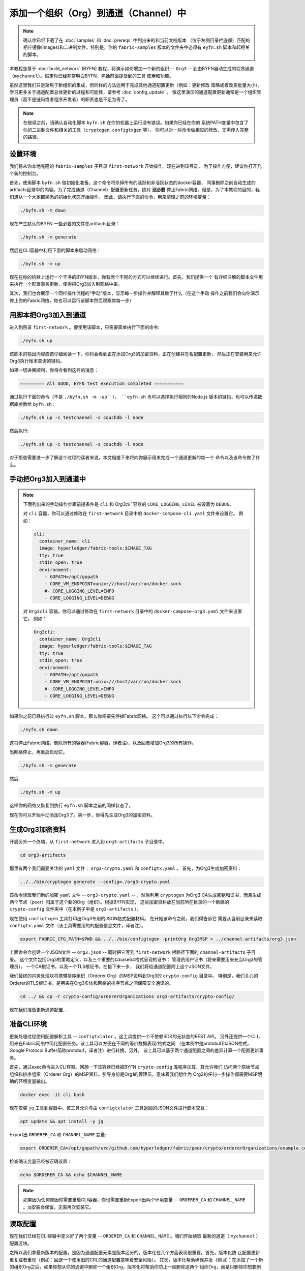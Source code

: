 添加一个组织（Org）到通道（Channel）中
==========================

.. note:: 确认你已经下载了在 :doc:`samples` 和 :doc:`prereqs` 中列出来的和当前文档版本
          （位于左侧目录栏底部）匹配的相应镜像(images)和二进制文件。特别是，你的
          ``fabric-samples`` 版本的文件夹中必须有 ``eyfn.sh`` 脚本和起相关的脚本。

本教程是基于 :doc:`build_network` (BYFN) 教程，将演示如何增加一个新的组织 -- ``Org3`` -- 
到由BYFN自动生成的程序通道（``mychannel``）。假定你已经非常明白BYFN，包括前面提及到的工具
使用和功能。

虽然这里我们只是聚焦于新组织的集成，但同样的方法适用于完成其他通道配置更新（例如：更新修改
策略或者改变批量大小）。 学习更多关于通道配置总体更新的过程和可能性，请参考 :doc:`config_update` 。
像这里演示的通道配置更新通常是一个组织管理员（而不是链码或者程序开发者）的职责也是不足为奇了。

.. note:: 在继续之前，请确认自动化脚本 ``byfn.sh`` 在你的机器上运行没有错误。如果你已经在你的
          系统PATH变量中包含了你的二进制文件和相关的工具（``cryptogen``, ``configtxgen`` 等），
          你可以对一些命令做相应的修改，无需传入完整的路径。

设置环境
~~~~~~~~~~~~~~~~~~~~~

我们将从你本地克隆的 ``fabric-samples`` 子目录 ``first-network`` 开始操作。现在进到该目录，
为了操作方便，建议你打开几个新的控制台。

首先，使用脚本 ``byfn.sh`` 做初始化准备。这个命令将杀掉所有的活跃和非活跃状态的docker容器，
同事删除之前自动生成的artifacts目录中的内容。为了完成通道（Channel）配置更新任务，绝对
**没必要** 停止Fabric网络。但是，为了本教程的目的，我们想从一个大家都熟悉的初始化状态开始操作。
因此，请执行下面的命令，用来清理之前的环境变量：

.. code:: bash

  ./byfn.sh -m down

现在产生默认的BYFN 一些必要的文件在artifacts目录：

.. code:: bash

  ./byfn.sh -m generate

然后在CLI容器中利用下面的脚本来启动网络：

.. code:: bash

  ./byfn.sh -m up

现在在你的机器上运行一个干净的BYFN版本，你有两个不同的方式可以继续进行。首先，我们提供一个
有详细注解的脚本文件用来执行一个配置事务更新，使得把Org3加入到网络中来。

其次，我们也会展示一个同样操作流程的“手动”版本，显示每一步操作并解释其做了什么（在这个手动
操作之前我们会向你演示停止你的Fabric网络，你也可以运行该脚本然后观察你每一步）

用脚本把Org3加入到通道
~~~~~~~~~~~~~~~~~~~~~~~

进入到目录 ``first-network`` 。要使用该脚本，只需要简单执行下面的命令:

.. code:: bash

  ./eyfn.sh up

该脚本的输出内容应该仔细阅读一下。你将会看到正在添加Org3的加密资料，正在创建并签名配置更新，
然后正在安装用来允许Org3执行账本查询的链码。

如果一切进展顺利，你将会看到这样的消息：

.. code:: bash

  ========= All GOOD, EYFN test execution completed ===========

通过执行下面的命令（不是 ``./byfn.sh -m -up` ）， ``eyfn.sh`` 也可以选择执行相同的Node.js
版本的链码，也可以传递数据库参数给 ``byfn.sh`` :

.. code:: bash

  ./byfn.sh up -c testchannel -s couchdb -l node

然后执行:

.. code:: bash

  ./eyfn.sh up -c testchannel -s couchdb -l node

对于那些需要进一步了解这个过程的读者来说，本文档接下来将向你展示用来完成一个通道更新的每一个
命令以及该命令做了什么。

手动把Org3加入到通道中
~~~~~~~~~~~~~~~~~~~~~~~

.. note:: 下面列出来的手动操作步骤前提条件是 ``cli`` 和 `Org3cli`` 容器的
          ``CORE_LOGGING_LEVEL`` 被设置为 ``DEBUG``。

          对 ``cli`` 容器，你可以通过修改在 ``first-network`` 目录中的 
          ``docker-compose-cli.yaml`` 文件来设置它。
          例如：

          .. code::

            cli:
              container_name: cli
              image: hyperledger/fabric-tools:$IMAGE_TAG
              tty: true
              stdin_open: true
              environment:
                - GOPATH=/opt/gopath
                - CORE_VM_ENDPOINT=unix:///host/var/run/docker.sock
                #- CORE_LOGGING_LEVEL=INFO
                - CORE_LOGGING_LEVEL=DEBUG

          对 ``Org3cli`` 容器，你可以通过修改在 ``first-network`` 目录中的 
          ``docker-compose-org3.yaml`` 文件来设置它。
          例如：

          .. code::

            Org3cli:
              container_name: Org3cli
              image: hyperledger/fabric-tools:$IMAGE_TAG
              tty: true
              stdin_open: true
              environment:
                - GOPATH=/opt/gopath
                - CORE_VM_ENDPOINT=unix:///host/var/run/docker.sock
                #- CORE_LOGGING_LEVEL=INFO
                - CORE_LOGGING_LEVEL=DEBUG

如果你之前已经执行过 ``eyfn.sh`` 脚本，那么你需要先停掉Fabric网络。
这个可以通过执行以下命令完成：

.. code:: bash

  ./eyfn.sh down

这将停止Fabric网络，删除所有的容器(Fabric容器，译者注)，以及回撤增加Org3的所有操作。

当网络停止，再重启启动它。

.. code:: bash

  ./byfn.sh -m generate

然后:

.. code:: bash

  ./byfn.sh -m up

这样你的网络又恢复到执行 ``eyfn.sh`` 脚本之前的同样状态了。

现在你可以开始手动添加Org3了。第一步，你得先生成Org3的加密资料。

生成Org3加密资料
~~~~~~~~~~~~~~~~~~

开启另外一个终端，从 ``first-network`` 进入到 ``org3-artifacts`` 子目录中。

.. code:: bash

  cd org3-artifacts

那里有两个我们需要关注的 ``yaml`` 文件： ``org3-crypto.yaml`` 和 ``configtx.yaml`` 。
首先，为Org3生成加密资料：

.. code:: bash

  ../../bin/cryptogen generate --config=./org3-crypto.yaml

该命令读取我们新的加密 ``yaml`` 文件 -- ``org3-crypto.yaml`` -- ，然后利用 ``cryptogen`` 
为Org3 CA生成密钥和证书，而且生成两个节点（peer）归属于这个新的Org（组织）。根据BYFN实现，
这些加密资料放在当前所在目录的一个新建的 ``crypto-config`` 文件夹中（在本例子中是 ``org3-artifacts`` ）。

现在使用 ``configtxgen`` 工具打印出Org3专用的JSON格式配置材料。 在开始该命令之前，我们得告诉它
需要从当前目录来读取 ``configtx.yaml`` 文件（该工具需要用的的配置信息文件，译者注）。

.. code:: bash

    export FABRIC_CFG_PATH=$PWD && ../../bin/configtxgen -printOrg Org3MSP > ../channel-artifacts/org3.json

上面命令会创建一个JSON文件 -- ``org3.json`` -- 同时把它写到 ``first-network`` 根路径下面的
``channel-artifacts`` 子目录。 这个文件包括Org3的策略定义，以及三个重要的以base64格式呈现的证书：
管理员用户证书（将来需要用来充当Org3的管理员）， 一个CA根证书，以及一个TLS根证书。在接下来一步，
我们将给通道配置附上这个JSON文件。

我们最终的内务处理块将携带排序组织（Orderer Org）的MSP资料到Org3的 ``crypto-config`` 目录中。
特别是，我们关心的Orderer的TLS根证书，是用来在Org3实体和网络的排序节点之间保障安全通讯的。

.. code:: bash

  cd ../ && cp -r crypto-config/ordererOrganizations org3-artifacts/crypto-config/

现在我们准备更新通道配置...

准备CLI环境
~~~~~~~~~~~~

更新处理过程使用配置解析工具 -- ``configtxlator`` 。这工具提供一个不依赖SDK的无状态的REST API。
另外还提供一个CLI，用来在Fabric网络中简化配置任务。该工具可以方便在不同的等价数据表现/格式之间
（在本例中是protobuf和JSON格式， Google Protocol Buffer简称protobuf，译者注）进行转换。另外，
该工具可以基于两个通道配置之间的差异计算一个配置更新事务。

首先，通过exec命令进入CLI容器。回想一下该容器已经被BYFN ``crypto-config`` 库程序加载，其允许我们
访问两个原始节点组织和排序组织（Orderer Org）的MSP资料。引导身份是Org1的管理员，意味着我们想作为
Org2的任何一步操作都需要MSP明确的环境变量输出。

.. code:: bash

  docker exec -it cli bash

现在安装 ``jq`` 工具到容器中。该工具允许与由 ``configtxlator`` 工具返回的JSON文件进行脚本交互：

.. code:: bash

  apt update && apt install -y jq

Export出 ``ORDERER_CA`` 和 ``CHANNEL_NAME`` 变量:

.. code:: bash

  export ORDERER_CA=/opt/gopath/src/github.com/hyperledger/fabric/peer/crypto/ordererOrganizations/example.com/orderers/orderer.example.com/msp/tlscacerts/tlsca.example.com-cert.pem  && export CHANNEL_NAME=mychannel

检查确认变量已经被正确设置：

.. code:: bash

  echo $ORDERER_CA && echo $CHANNEL_NAME

.. note:: 如果因为任何原因你需要重启CLI容器，你也需要重新Export出两个环境变量 -- ``ORDERER_CA`` 
          和 ``CHANNEL_NAME`` 。jq安装会保留，无需再次安装它。

读取配置
~~~~~~~~~

现在我们已经在CLI容器中定义好了两个变量 -- ``ORDERER_CA`` 和 ``CHANNEL_NAME`` 。咱们开始读取
最新的通道（ ``mychannel`` ）配置区块。

之所以我们拿最新版本的配置，是因为通道配置元素是版本区分的。版本化在几个方面表现很重要。首先，版本化防
止配置更新重复或者重现（例如：回退一个使用旧的CRL的通道配置意味着安全风险）。 其次，版本化帮助确保并发（例
如：在添加了一个新的组织Org之后，如果你想从你的通道中删除一个组织Org，版本化将帮助你防止一起删除这两个
组织Org，而是只删除你想要删除的那个组织Org）。

.. code:: bash

  peer channel fetch config config_block.pb -o orderer.example.com:7050 -c $CHANNEL_NAME --tls --cafile $ORDERER_CA

该命令保存二进制protobuf通道配置区块到 ``config_block.pb`` 文件。注意，你可以随意输入文件名和扩张名。
但是，建议遵循一个约定：其方便识别文件数据类型和编码格式（protobuf或者JSON）。

当你运行 ``peer channel fetch`` 命令，在终端会有大量输出，日志中最后一行需要关注的是：

.. code:: bash

  2017-11-07 17:17:57.383 UTC [channelCmd] readBlock -> DEBU 011 Received block: 2

这行日志告诉我们最新的 ``mychannel`` 配置区块实际上是区块2，**不是** 初始区块。默认情况下，
``peer channel fetch config`` 命令返回指定通道的最 **新** 配置区块，在本例中是第三个区块。
这是因为BYFN脚本为 ``Org1`` 和 ``Org2`` 两个组织（在两个单独的通道更新交易）定义了锚节点。

结果，我们有下列配置序列：

  * 区块 0: 初始区块
  * 区块 1: Org1锚节点更新
  * 区块 2: Org2锚节点更新

转换配置内容到JSON格式，然后裁剪
~~~~~~~~~~~~~~~~~~~~~~~~~~~~~~~

现在我们使用 ``configtxlator`` 工具来解码通道配置区块成JSON格式（我们可以读和修改的格式）
我们也必须去掉所有的header、metadata、创建者签名等和我们需要做的修改不相关的内容。我们通
过 ``jq`` 工具来完成该操作：

.. code:: bash

  configtxlator proto_decode --input config_block.pb --type common.Block | jq .data.data[0].payload.data.config > config.json

这会给我们生成一个裁剪后的JSON对象 -- ``config.json`` ，被放在 ``first-network`` 目录
下 ``fabric-samples`` 的文件夹中（其将用作我们配置更新的基准）。

花一点时间在文件编辑器中打开这个文件（也可以在浏览器中打开）。即使你已经学习完该教材，也还
是值得去研究一下它，因为它解析了基础配置架构以及可以实施的其通道更新操作。我们会在
:doc:`config_update` 中详细地讨论这些。

添加Org3的加密资料
~~~~~~~~~~~~~~~~~~

.. note:: 不管你做哪种配置更新，你执行的步骤到目前为止基本上都是相同的。 在本教程，我们之
          所以选择增加一个组织，因为这是你可以尝试操作的最复杂的通道配置更新。

我们将再次使用 ``jq`` 工具来添加Org3的配置定义 -- ``org3.json`` -- 到通道的程序组域，然
后输出到文件 -- ``modified_config.json`` 。

.. code:: bash

  jq -s '.[0] * {"channel_group":{"groups":{"Application":{"groups": {"Org3MSP":.[1]}}}}}' config.json ./channel-artifacts/org3.json > modified_config.json

现在，在CLI容器中我们有两个需要关注的文件 -- ``config.json`` 和 ``modified_config.json`` 。
初始文件内容只包括Org1和Org2资料，但是“修改后”的文件包括三个组织Org。在这一步，这是对两个JSON
文件做一个简单的重新编码，计算方差。

首先，翻译 ``config.json`` 成一个protobuf文件，文件名为 ``config.pb``:

.. code:: bash

  configtxlator proto_encode --input config.json --type common.Config --output config.pb

接下来，编码 ``modified_config.json`` 成 ``modified_config.pb``:

.. code:: bash

  configtxlator proto_encode --input modified_config.json --type common.Config --output modified_config.pb

现在使用 ``configtxlator`` 来计算这两个配置protobuf文件直接的方差delta。该命令将输入一个新的
protobuf二进制文件叫 ``org3_update.pb``:

.. code:: bash

  configtxlator compute_update --channel_id $CHANNEL_NAME --original config.pb --updated modified_config.pb --output org3_update.pb

这个新的proto文件 -- ``org3_update.pb`` -- 包含Org3定义和高标准关联指向Org1和Org2资料。
我们可以先不去想大量MSP资料和对Org1和Org2的修改策略信息，因为这个数据已经在通道的初始区块中展示
了。同样，我们只需要这两个配置之间的方差。

在提交通道更新之前，我们需要完成最后几步。首先，让我们解码一下这个对象成可编辑的JSON格式并取名
为 ``org3_update.json``:

.. code:: bash

  configtxlator proto_decode --input org3_update.pb --type common.ConfigUpdate | jq . > org3_update.json

现在，我们有一个解码后的更新文件 -- ``org3_update.json`` -- 我们需要把它装入一个信封消息。
这一步将给回我们在之前去掉的header信息。我们取名这个文件叫 ``org3_update_in_envelope.json``:

.. code:: bash

  echo '{"payload":{"header":{"channel_header":{"channel_id":"mychannel", "type":2}},"data":{"config_update":'$(cat org3_update.json)'}}}' | jq . > org3_update_in_envelope.json

使用我们正确的JSON文件 -- ``org3_update_in_envelope.json`` -- 我们将最后一次利用工具 ``configtxlator`` 来转换成Fabric要求的完全系列化格式的文件。我们将命名我们最后的更新对象为 ``org3_update_in_envelope.pb`` :

.. code:: bash

  configtxlator proto_encode --input org3_update_in_envelope.json --type common.Envelope --output org3_update_in_envelope.pb

签名和提交配置更新
~~~~~~~~~~~~~~~~~

到这差不多已经完成了！

我们现在在我们的CLI容器中有一个系列化二进制文件 -- ``org3_update_in_envelope.pb`` -- 。 
但是，在配置可以写到账本中之前，我们需要所有相关Admin用户的签名。我们的通道程序组修改策略 (mod_policy)
被设置成默认值"MAJORITY"，意味着我们需要多数现存组织管理员去对它签名。因为我们只有两个组织 --
Org1 and Org2 -- ，两个的多数就是两个，所以我们需要这两个组织的管理员都签名。没有这两个签名，排序服务将
会因为不满足策略二拒绝交易。

首先，咱们让Org1管理员签名这个更新原型。记住，CLI容器启动时带有Org1 MSP资料，因此我们只需要简单执行
``peer channel signconfigtx`` 命令:

.. code:: bash

  peer channel signconfigtx -f org3_update_in_envelope.pb

最后一步是切换CLI容器的身份来反射Org2 Admin用户。 我们通过在Org2 MSP中设置四个环境变量来完成该操作。

.. note:: 在组织之间轮流签名一个配置事务（或者做其他事情）不能算一个Fabric真实操作。一个当容器从来不会
         存放一个整个网络的加密材料。相反，配置更新将需要安全地带外传递给一个Org2的Admin，以便检查和批
         准同意。

设置Org2环境变量:

.. code:: bash

  # you can issue all of these commands at once

  export CORE_PEER_LOCALMSPID="Org2MSP"

  export CORE_PEER_TLS_ROOTCERT_FILE=/opt/gopath/src/github.com/hyperledger/fabric/peer/crypto/peerOrganizations/org2.example.com/peers/peer0.org2.example.com/tls/ca.crt

  export CORE_PEER_MSPCONFIGPATH=/opt/gopath/src/github.com/hyperledger/fabric/peer/crypto/peerOrganizations/org2.example.com/users/Admin@org2.example.com/msp

  export CORE_PEER_ADDRESS=peer0.org2.example.com:7051

最后，你需要执行命令 ``peer channel update`` 。Org2管理员签名将在这次调用时一起被附带上，以至于不需要
人工再次签名这个系列化数据:

.. note:: 接下来的排序服务的更新调用将经历一系列的系统签名和策略检查。因此，你可能会发现输出并检查排序节
          点的日志将会很有用的。在另外一个Shell终端，执行一个命令 ``docker logs -f orderer.example.com`` 
          可以用来显示他们。

发送更新调用：

.. code:: bash

  peer channel update -f org3_update_in_envelope.pb -c $CHANNEL_NAME -o orderer.example.com:7050 --tls --cafile $ORDERER_CA

如果你的更新被成功提交，你应该可以看到一个类似下面的消息摘要信息：

.. code:: bash

  2018-02-24 18:56:33.499 UTC [msp/identity] Sign -> DEBU 00f Sign: digest: 3207B24E40DE2FAB87A2E42BC004FEAA1E6FDCA42977CB78C64F05A88E556ABA

你也将看到我们配置交易的提交信息：

.. code:: bash

  2018-02-24 18:56:33.499 UTC [channelCmd] update -> INFO 010 Successfully submitted channel update

该成功的通道更新调用返回一个新的区块 -- 区块 5 -- 到通道上所有的节点。如果你记得，
区块0-2是初始化通道配置区块，而区块3和区块4分别是实例化以及调用 ``mycc`` 链码。同理，区块5是由最近的有关Org3
的通道配置更新生成的，该配置更新使得Org3现在已经定义在通道上了。

查看有关 ``peer0.org1.example.com`` 日志信息 :

.. code:: bash

      docker logs -f peer0.org1.example.com

如果你想查看其内容，按照演示流程获取并解码新的配置区块。

配置领导者选举
~~~~~~~~~~~~~

.. note:: 在初始通道配置完成后将组织添加到网络时，该章节被引入作为一个一般参考，用来
          理解领导者选举设置。在本例中的 `peer-base.yaml` 中的所有网络节点被默认设置为动
          态领导者选举。

新加入的节点都是以原始区块启动，其不含正要被加入到通道配置更新的组织信息。因此新节点不能利用
gossip通讯，因为他们不能验证其他节点从他们自己组织转发过来的区块，直到他们拿到把其组织加入到
通道的配置事务。新增加的节点因此必须有下面配置中的其中一个，这样他们才可以接受从培训服务发来
的区块：

1. 使用静态领导者模式，配置该节点为一个组织的领导：

::

    CORE_PEER_GOSSIP_USELEADERELECTION=false
    CORE_PEER_GOSSIP_ORGLEADER=true


.. note:: 这个配置必须对加入到该通道中的所有新节点都一样。

2. 使用动态领导者选举，配置该节点成使用领导者选举：

::

    CORE_PEER_GOSSIP_USELEADERELECTION=true
    CORE_PEER_GOSSIP_ORGLEADER=false


.. note:: 因为新增加的组织中的节点不能产生成员视图，该选项类似于静态配置，因为每个
          节点将宣布自己为领导者。然后，一旦他们获得增加该组织到通道的配置事务的更
          新，他们将成为该组织的唯一合法领导者。因此，如果你最终想该组织的所有节点
          使用领导选举，推荐使用该选项。


把Org3加入到通道
~~~~~~~~~~~~~~~~~

这时候，通道配置已经被更新至包含我们新的组织 -- ``Org3`` -- ，意味着所有与之相关的节
点都能加入 ``mychannel`` 。

首先，咱们启动Org3的节点容器和一个Org3相对应的CLI容器。

打开一个新的终端，进入到 ``first-network`` 目录，并启动Org3的 docker compose:

.. code:: bash

  docker-compose -f docker-compose-org3.yaml up -d

这个新的compose文件已经被配置为我们初始网络的桥接。因此这两个节点和CLI容器将能够与现存
的节点和排序节点一起解决问题。现在三个容器同时在运行，exec进入Org3相对应的CLI容器：

.. code:: bash

  docker exec -it Org3cli bash

只按照我们在初始CLI容器中所做的一样，export这两个关键环境变量： ``ORDERER_CA`` 和
``CHANNEL_NAME``:

.. code:: bash

  export ORDERER_CA=/opt/gopath/src/github.com/hyperledger/fabric/peer/crypto/ordererOrganizations/example.com/orderers/orderer.example.com/msp/tlscacerts/tlsca.example.com-cert.pem && export CHANNEL_NAME=mychannel

检查确保这些变量已经被正确设置：

.. code:: bash

  echo $ORDERER_CA && echo $CHANNEL_NAME

现在让我们发送一个调用到排序服务查看 ``mychannel`` 的原始区块。因为我们成功更新
了通道，所以排序服务能够验证这次调用附带的Org3签名。如果Org3没有成功加入到通道配
置中，排序服务将拒绝这次请求。

.. note:: 再次说明，你可能发现打印出排序节点的日志很有用，可以显示签名/验证逻辑，
          以及策略检查。

使用命令 ``peer channel fetch`` 来检索该区块：

.. code:: bash

  peer channel fetch 0 mychannel.block -o orderer.example.com:7050 -c $CHANNEL_NAME --tls --cafile $ORDERER_CA

注意，我们正传递一个 ``0`` 用来表示我们想获取该通道的账本的第一个区块（也称之为原始区块）。如果我们只是传递命令
``peer channel fetch config`` ，那么我们将接受到区块5 -- Org3定义的更新后配置。然而我们不能从下游区块开始我们账本，我们必须从区块0开始。

执行命令 ``peer channel join`` 并传递原始区块 -- ``mychannel.block``:

.. code:: bash

  peer channel join -b mychannel.block

如果你想为Org3加入第二个节点，export出 ``TLS`` 和 ``ADDRESS`` 变量，再执行命令： ``peer channel join command``:

.. code:: bash

  export CORE_PEER_TLS_ROOTCERT_FILE=/opt/gopath/src/github.com/hyperledger/fabric/peer/crypto/peerOrganizations/org3.example.com/peers/peer1.org3.example.com/tls/ca.crt && export CORE_PEER_ADDRESS=peer1.org3.example.com:7051

  peer channel join -b mychannel.block

更新和调用链码
~~~~~~~~~~~~~~~

最后一部分是增加链码版本以及更新加入Org3后的背书策略。既然我们马上要更新，那么我们先不去想
安装链码版本1的无用练习了。我们只关注新的版本，在该版本中Org3将成为背书策略的一员，因此我们
将直接跳到链码版本2.

从Org3的CLI执行:

.. code:: bash

  peer chaincode install -n mycc -v 2.0 -p github.com/chaincode/chaincode_example02/go/

如果你想安装该链码到Org3的其他节点，请修改相应的环境变量，然后再执行一遍该命令。注意，第二次安装
不是强制的，因为你只需要安装链码到那些背书节点，或者需要和账本交互（例如：只查询账本）的节点。
没有运行链码容器是，节点将依旧运行验证逻辑以及扮演提交者角色。

现在跳回到 **原生** CLI容器并安装新版本到Org1和Org2节点。我们以Org2管理员身份提交通道更新调用，
因此该容器依旧代表 ``peer0.org2``:

.. code:: bash

  peer chaincode install -n mycc -v 2.0 -p github.com/chaincode/chaincode_example02/go/

切换到 ``peer0.org1`` 身份:

.. code:: bash

  export CORE_PEER_LOCALMSPID="Org1MSP"

  export CORE_PEER_TLS_ROOTCERT_FILE=/opt/gopath/src/github.com/hyperledger/fabric/peer/crypto/peerOrganizations/org1.example.com/peers/peer0.org1.example.com/tls/ca.crt

  export CORE_PEER_MSPCONFIGPATH=/opt/gopath/src/github.com/hyperledger/fabric/peer/crypto/peerOrganizations/org1.example.com/users/Admin@org1.example.com/msp

  export CORE_PEER_ADDRESS=peer0.org1.example.com:7051

然后再次安装:

.. code:: bash

  peer chaincode install -n mycc -v 2.0 -p github.com/chaincode/chaincode_example02/go/

现在我们准备更新链码了。下面的源码没做任何修改，我们只是简单地为在 ``mychannel`` 的链码
-- ``mycc`` -- 增加Org3到背书策略中。

.. note:: 任何满足链码的初始化策略的身份都可以执行更新调用。默认情况下，这些身份都是通道管理员。

发送调用：

.. code:: bash

  peer chaincode upgrade -o orderer.example.com:7050 --tls $CORE_PEER_TLS_ENABLED --cafile $ORDERER_CA -C $CHANNEL_NAME -n mycc -v 2.0 -c '{"Args":["init","a","90","b","210"]}' -P "OR ('Org1MSP.peer','Org2MSP.peer','Org3MSP.peer')"

You can see in the above command that we are specifying our new version by means
of the ``v`` flag. You can also see that the endorsement policy has been modified to
``-P "OR ('Org1MSP.peer','Org2MSP.peer','Org3MSP.peer')"``, reflecting the
addition of Org3 to the policy. The final area of interest is our constructor
request (specified with the ``c`` flag).

As with an instantiate call, a chaincode upgrade requires usage of the ``init``
method. **If** your chaincode requires arguments be passed to the ``init`` method,
then you will need to do so here.

The upgrade call adds a new block -- block 6 -- to the channel's ledger and allows
for the Org3 peers to execute transactions during the endorsement phase. Hop
back to the Org3 CLI container and issue a query for the value of ``a``. This will
take a bit of time because a chaincode image needs to be built for the targeted peer,
and the container needs to start:

.. code:: bash

    peer chaincode query -C $CHANNEL_NAME -n mycc -c '{"Args":["query","a"]}'

We should see a response of ``Query Result: 90``.

Now issue an invocation to move ``10`` from ``a`` to ``b``:

.. code:: bash

    peer chaincode invoke -o orderer.example.com:7050  --tls $CORE_PEER_TLS_ENABLED --cafile $ORDERER_CA -C $CHANNEL_NAME -n mycc -c '{"Args":["invoke","a","b","10"]}'

Query one final time:

.. code:: bash

    peer chaincode query -C $CHANNEL_NAME -n mycc -c '{"Args":["query","a"]}'

We should see a response of ``Query Result: 80``, accurately reflecting the
update of this chaincode's world state.

Conclusion
~~~~~~~~~~

The channel configuration update process is indeed quite involved, but there is a
logical method to the various steps. The endgame is to form a delta transaction object
represented in protobuf binary format and then acquire the requisite number of admin
signatures such that the channel configuration update transaction fulfills the channel's
modification policy.

The ``configtxlator`` and ``jq`` tools, along with the ever-growing ``peer channel``
commands, provide us with the functionality to accomplish this task.

.. Licensed under Creative Commons Attribution 4.0 International License
   https://creativecommons.org/licenses/by/4.0/

